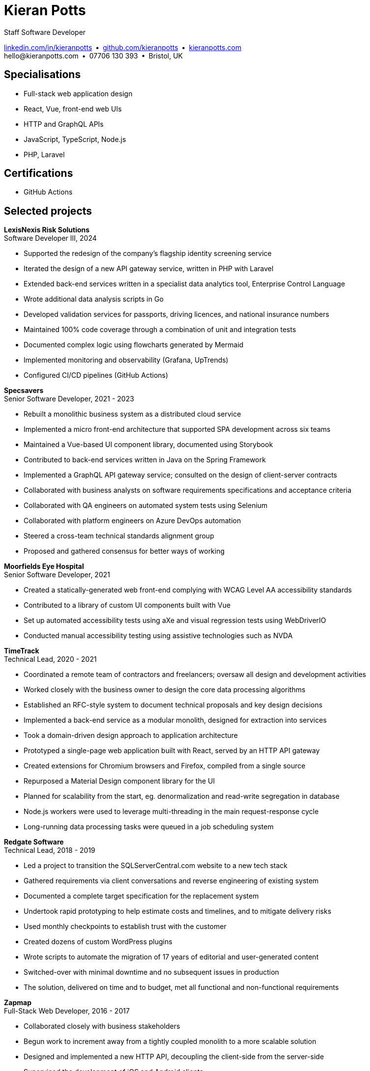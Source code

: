 = Kieran Potts
:pdf-themesdir: {docdir}/themes
:pdf-theme: cv
:!outline:
:table-caption!:
:nofooter:

:link-linkedin: https://linkedin.com/in/kieranpotts
:link-github: https://github.com/kieranpotts
:link-blog: https://kieranpotts.com/

Staff Software Developer

{link-linkedin}[linkedin.com/in/kieranpotts] • {link-github}[github.com/kieranpotts] • {link-blog}[kieranpotts.com] +
\hello@kieranpotts.com • 07706 130 393 • Bristol, UK

== Specialisations

* Full-stack web application design
* React, Vue, front-end web UIs
* HTTP and GraphQL APIs
* JavaScript, TypeScript, Node.js
* PHP, Laravel

== Certifications

* GitHub Actions

== Selected projects

[%unbreakable]
--
*LexisNexis Risk Solutions* +
Software Developer III, 2024

* Supported the redesign of the company's flagship identity screening service
* Iterated the design of a new API gateway service, written in PHP with Laravel
* Extended back-end services written in a specialist data analytics tool, Enterprise Control Language
* Wrote additional data analysis scripts in Go
* Developed validation services for passports, driving licences, and national insurance numbers
* Maintained 100% code coverage through a combination of unit and integration tests
* Documented complex logic using flowcharts generated by Mermaid
* Implemented monitoring and observability (Grafana, UpTrends)
* Configured CI/CD pipelines (GitHub Actions)

////
NOTES:
ECL is similar in concept to Hadoop's MapReduce programming model. A declarative,
functional, data-oriented, programming language, it enables the processing of big
datasets in parallel across a computer cluster.
////
--

ifdef::full[]
[%unbreakable]
--
*LiveMore Mortgages* +
Technical Lead, 2024

* Planned and coordinated a successful big-bang deployment of a major new feature
* Deployed multiple service updates to AWS, automated via CodeDeploy and GitHub Actions
* Implemented Jira Service Desk with Slack integration to improve customer support management
* Consolidated fragmented technical documentation into a single Confluence space
--
endif::[]

[%unbreakable]
--
*Specsavers* +
Senior Software Developer, 2021 - 2023

* Rebuilt a monolithic business system as a distributed cloud service
* Implemented a micro front-end architecture that supported SPA development across six teams
* Maintained a Vue-based UI component library, documented using Storybook
* Contributed to back-end services written in Java on the Spring Framework
* Implemented a GraphQL API gateway service; consulted on the design of client-server contracts
* Collaborated with business analysts on software requirements specifications and acceptance criteria
* Collaborated with QA engineers on automated system tests using Selenium
* Collaborated with platform engineers on Azure DevOps automation
* Steered a cross-team technical standards alignment group
* Proposed and gathered consensus for better ways of working

////
NOTES:
Socrates is Specsavers' patient management system. The legacy version is a
long-lived desktop Java application. The new version, Socrates Cloud, is a
centralized cloud service, to be incrementally rolled out globally.
////
--

[%unbreakable]
--
*Moorfields Eye Hospital* +
Senior Software Developer, 2021

* Created a statically-generated web front-end complying with WCAG Level AA accessibility standards
* Contributed to a library of custom UI components built with Vue
* Set up automated accessibility tests using aXe and visual regression tests using WebDriverIO
* Conducted manual accessibility testing using assistive technologies such as NVDA
--

[%unbreakable]
--
*TimeTrack* +
Technical Lead, 2020 - 2021

* Coordinated a remote team of contractors and freelancers; oversaw all design and development activities
* Worked closely with the business owner to design the core data processing algorithms
* Established an RFC-style system to document technical proposals and key design decisions
* Implemented a back-end service as a modular monolith, designed for extraction into services
* Took a domain-driven design approach to application architecture
* Prototyped a single-page web application built with React, served by an HTTP API gateway
* Created extensions for Chromium browsers and Firefox, compiled from a single source
* Repurposed a Material Design component library for the UI
* Planned for scalability from the start, eg. denormalization and read-write segregation in database
* Node.js workers were used to leverage multi-threading in the main request-response cycle
* Long-running data processing tasks were queued in a job scheduling system
--

ifdef::full[]
[%unbreakable]
--
*Zylo Performance* +
Full-Stack Web Developer, 2020 - 2021

* Developed and maintained a custom business process management system in Drupal
* Integrated payment card processing (FideliPay) and Direct Debits (GoCardless)
* Used Adobe XD to mock UI designs and plan user journeys
--
endif::[]

ifdef::full[]
[%unbreakable]
--
*Maker DAO* +
Front-End Web Developer, 2019 - 2020

* Created a responsive, mobile-first theme
* Adopted the utility-class methodology to CSS architecture
* Contributed to copywriting and search engine optimisation
--
endif::[]

[%unbreakable]
--
*Redgate Software* +
Technical Lead, 2018 - 2019

* Led a project to transition the SQLServerCentral.com website to a new tech stack
* Gathered requirements via client conversations and reverse engineering of existing system
* Documented a complete target specification for the replacement system
* Undertook rapid prototyping to help estimate costs and timelines, and to mitigate delivery risks
* Used monthly checkpoints to establish trust with the customer
* Created dozens of custom WordPress plugins
* Wrote scripts to automate the migration of 17 years of editorial and user-generated content
* Switched-over with minimal downtime and no subsequent issues in production
* The solution, delivered on time and to budget, met all functional and non-functional requirements
--

ifdef::full[]
[%unbreakable]
--
*Fresenius Kabi* +
Software Developer, 2018

* Salvaged a struggling software project
* Identified and prioritised issues
* Enhanced the accuracy of project estimation and delivery reports
* Successfully delivered a custom CRM operating on the NHS IT network
--
endif::[]

ifdef::full[]
[%unbreakable]
--
*DenGro* +
Full-Stack Web Developer, 2017

* Helped launch an enterprise software-as-a-service built on Laravel
* Collaborated with UX designers on critical user journeys
* Redesigned the onboarding journey, in which early user testing revealed poor conversion rates
* Refactored code to improve time-to-first render and other performance metrics
* Made extensive use of Laravel's jobs queue system to remove processing from the main execution thread
--
endif::[]

ifdef::full[]
[%unbreakable]
--
*CurrencyCloud* +
Technical Writer, 2017

* Rewrote all user-facing documentation to improve accuracy and readability
* Reverse-engineered CurrencyCloud's public web service to create a complete OpenAPI specification
--
endif::[]

[%unbreakable]
--
*Zapmap* +
Full-Stack Web Developer, 2016 - 2017

* Collaborated closely with business stakeholders
* Begun work to increment away from a tightly coupled monolith to a more scalable solution
* Designed and implemented a new HTTP API, decoupling the client-side from the server-side
* Supervised the development of iOS and Android clients
* Worked with the data engineer to iterate the database design in a non-breaking way
* Optimised slow-running SQL queries; added load balancing and caching infrastructure
* Administered physical Linux servers (CentOS)
* Planned for an incremental transition to cloud infrastructure (GCP)
--

ifdef::full[]
[%unbreakable]
--
*investUP* +
Front-End Web Developer, 2014 - 2016

* Implemented a lightweight, responsive single-page web application
* Created a custom framework inspired by Backbone's MV*-style architecture
* Developed a custom UI component library with a living style guide
* Implemented the "`cut the mustard`" progressive enhancement technique
* Made extensive use of data visualisation to summarise financial data
--
endif::[]

ifdef::history[]
[%unbreakable]
--
.Employment and education history
[cols="1,5"]
|===
|2024 - present |Contract Software Developer
|2021 - 2023    |Senior Software Developer, BJSS
|2017 - 2021    |Software Consultant, Kieran Potts Consultancy Ltd
|2016 - 2017    |Full-Stack Web Developer, Zapmap
|2014 - 2016    |Front-End Web Developer, investUP
|2006 - 2014    |Freelance Web Developer
|2004 - 2005    |Technology Writer, Deputy Editor of PC Plus magazine, Future Publishing
|2001 - 2003    |Staff Writer, ITP (Dubai)
|1998 - 2001    |First-class honours in Human Geography, Leeds University
|===
--
endif::[]
